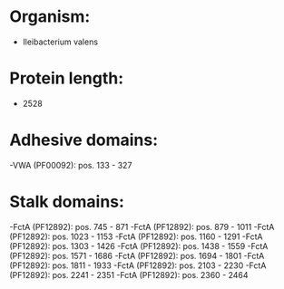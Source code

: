 * Organism:
- Ileibacterium valens
* Protein length:
- 2528
* Adhesive domains:
-VWA (PF00092): pos. 133 - 327
* Stalk domains:
-FctA (PF12892): pos. 745 - 871
-FctA (PF12892): pos. 879 - 1011
-FctA (PF12892): pos. 1023 - 1153
-FctA (PF12892): pos. 1160 - 1291
-FctA (PF12892): pos. 1303 - 1426
-FctA (PF12892): pos. 1438 - 1559
-FctA (PF12892): pos. 1571 - 1686
-FctA (PF12892): pos. 1694 - 1801
-FctA (PF12892): pos. 1811 - 1933
-FctA (PF12892): pos. 2103 - 2230
-FctA (PF12892): pos. 2241 - 2351
-FctA (PF12892): pos. 2360 - 2464

